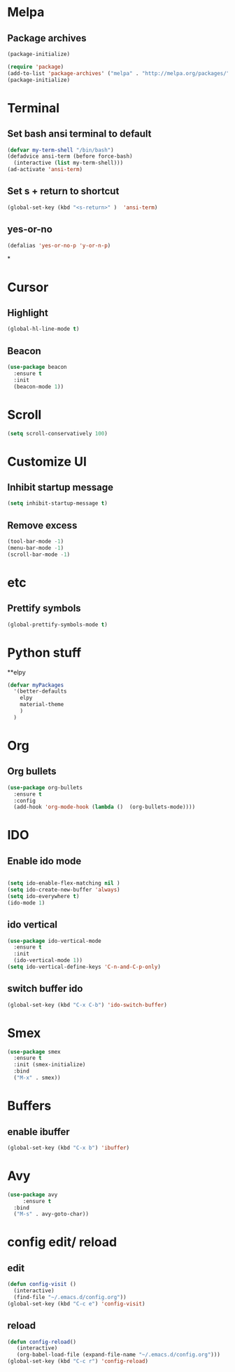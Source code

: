 * Melpa 
** Package archives
#+BEGIN_SRC emacs-lisp
  (package-initialize)

  (require 'package)
  (add-to-list 'package-archives' ("melpa" . "http://melpa.org/packages/"))
  (package-initialize)
#+END_SRC

* Terminal
** Set bash ansi terminal to default
#+BEGIN_SRC emacs-lisp
  (defvar my-term-shell "/bin/bash")
  (defadvice ansi-term (before force-bash)
    (interactive (list my-term-shell)))
  (ad-activate 'ansi-term)
#+END_SRC
** Set s + return to shortcut
#+BEGIN_SRC emacs-lisp
  (global-set-key (kbd "<s-return>" )  'ansi-term)
#+END_SRC
** yes-or-no 
#+BEGIN_SRC emacs-lisp
  (defalias 'yes-or-no-p 'y-or-n-p)
#+END_SRC
*
* Cursor
** Highlight
#+BEGIN_SRC emacs-lisp
  (global-hl-line-mode t)
#+END_SRC
** Beacon
#+BEGIN_SRC emacs-lisp
  (use-package beacon
    :ensure t
    :init
    (beacon-mode 1))
#+END_SRC
* Scroll 
#+BEGIN_SRC emacs-lisp
  (setq scroll-conservatively 100)
#+END_SRC

* Customize UI 
** Inhibit startup message
#+BEGIN_SRC emacs-lisp
  (setq inhibit-startup-message t)
#+END_SRC
** Remove excess
#+BEGIN_SRC emacs-lisp
  (tool-bar-mode -1)
  (menu-bar-mode -1)
  (scroll-bar-mode -1)
#+END_SRC
* etc
** Prettify symbols
#+BEGIN_SRC emacs-lisp
  (global-prettify-symbols-mode t)
#+END_SRC
* Python stuff
**elpy
#+BEGIN_SRC emacs-lisp
  (defvar myPackages
    '(better-defaults
      elpy
      material-theme
      )
    )
#+END_SRC
* Org
** Org bullets
#+BEGIN_SRC emacs-lisp
  (use-package org-bullets
    :ensure t
    :config
    (add-hook 'org-mode-hook (lambda ()  (org-bullets-mode))))
#+END_SRC
* IDO
** Enable ido mode
#+BEGIN_SRC emacs-lisp

  (setq ido-enable-flex-matching nil )
  (setq ido-create-new-buffer 'always)
  (setq ido-everywhere t)
  (ido-mode 1)
#+END_SRC
** ido vertical
#+BEGIN_SRC emacs-lisp
  (use-package ido-vertical-mode
    :ensure t
    :init
    (ido-vertical-mode 1))
  (setq ido-vertical-define-keys 'C-n-and-C-p-only)
#+END_SRC
** switch buffer ido
#+BEGIN_SRC emacs-lisp
  (global-set-key (kbd "C-x C-b") 'ido-switch-buffer)
#+END_SRC
* Smex
#+BEGIN_SRC emacs-lisp
  (use-package smex
    :ensure t
    :init (smex-initialize)
    :bind
    ("M-x" . smex))
#+END_SRC
* Buffers
** enable ibuffer
#+BEGIN_SRC emacs-lisp
  (global-set-key (kbd "C-x b") 'ibuffer) 
#+END_SRC
* Avy
#+BEGIN_SRC emacs-lisp
  (use-package avy
       :ensure t
    :bind
    ("M-s" . avy-goto-char))
#+END_SRC
* config edit/ reload
** edit
#+BEGIN_SRC emacs-lisp
  (defun config-visit ()
    (interactive)
    (find-file "~/.emacs.d/config.org"))
  (global-set-key (kbd "C-c e") 'config-visit)
#+END_SRC
** reload
#+BEGIN_SRC emacs-lisp
  (defun config-reload()
	 (interactive)
	 (org-babel-load-file (expand-file-name "~/.emacs.d/config.org")))
  (global-set-key (kbd "C-c r") 'config-reload)
#+END_SRC
